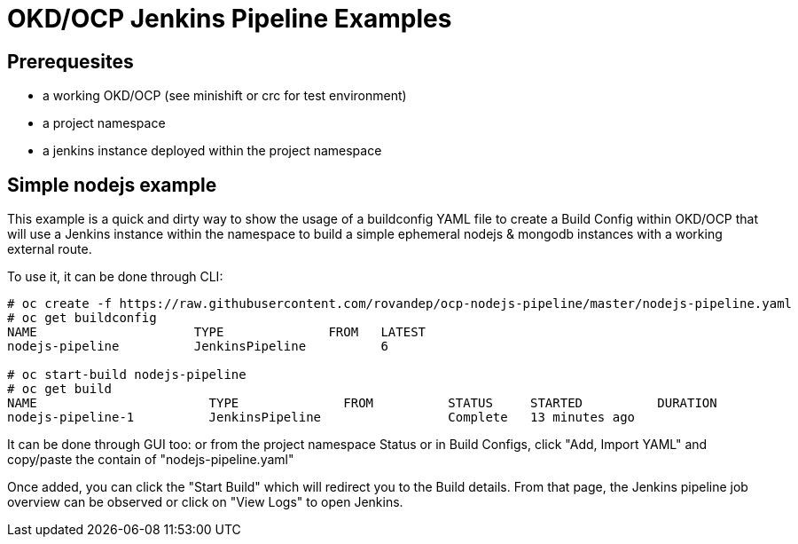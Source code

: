 = OKD/OCP Jenkins Pipeline Examples

:toc: 
:toc-placement!:

toc::[]

== Prerequesites 

- a working OKD/OCP (see minishift or crc for test environment)
- a project namespace
- a jenkins instance deployed within the project namespace

== Simple nodejs example

This example is a quick and dirty way to show the usage of a buildconfig YAML file to create a 
Build Config within OKD/OCP that will use a Jenkins instance within the namespace to build
a simple ephemeral nodejs & mongodb instances with a working external route. 

To use it, it can be done through CLI: 
``` 
# oc create -f https://raw.githubusercontent.com/rovandep/ocp-nodejs-pipeline/master/nodejs-pipeline.yaml
# oc get buildconfig
NAME                     TYPE              FROM   LATEST
nodejs-pipeline          JenkinsPipeline          6

# oc start-build nodejs-pipeline
# oc get build
NAME                       TYPE              FROM          STATUS     STARTED          DURATION
nodejs-pipeline-1          JenkinsPipeline                 Complete   13 minutes ago   
``` 

It can be done through GUI too:
or from the project namespace Status or in Build Configs, click "Add, Import YAML" and copy/paste 
the contain of "nodejs-pipeline.yaml"

Once added, you can click the "Start Build" which will redirect you to the Build details. From that page,
the Jenkins pipeline job overview can be observed or click on "View Logs" to open Jenkins. 
